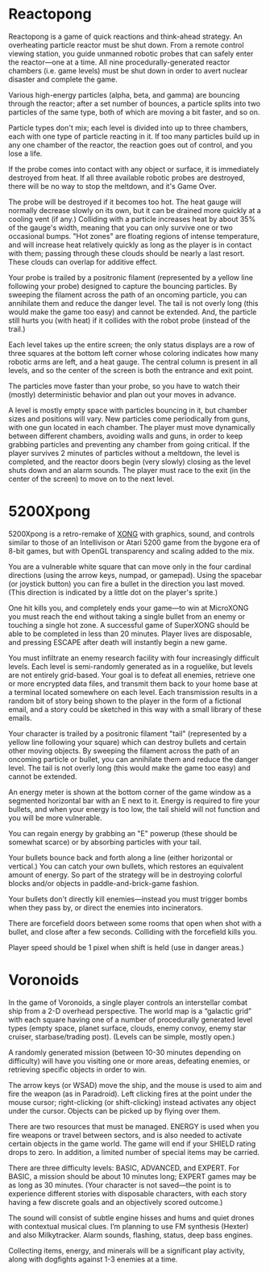 * Reactopong

Reactopong is a game of quick reactions and think-ahead strategy. An
overheating particle reactor must be shut down. From a remote control
viewing station, you guide unmanned robotic probes that can safely
enter the reactor---one at a time. All nine procedurally-generated
reactor chambers (i.e. game levels) must be shut down in order to
avert nuclear disaster and complete the game.

Various high-energy particles (alpha, beta, and gamma) are bouncing
through the reactor; after a set number of bounces, a particle splits
into two particles of the same type, both of which are moving a bit
faster, and so on. 

Particle types don't mix; each level is divided into up to three
chambers, each with one type of particle reacting in it. If too many
particles build up in any one chamber of the reactor, the reaction
goes out of control, and you lose a life.

If the probe comes into contact with any object or surface, it is
immediately destroyed from heat. If all three available robotic probes
are destroyed, there will be no way to stop the meltdown, and it's
Game Over.

The probe will be destroyed if it becomes too hot. The heat gauge will
normally decrease slowly on its own, but it can be drained more
quickly at a cooling vent (if any.) Colliding with a particle
increases heat by about 35% of the gauge's width, meaning that you can
only survive one or two occasional bumps. "Hot zones" are floating
regions of intense temperature, and will increase heat relatively
quickly as long as the player is in contact with them; passing through
these clouds should be nearly a last resort. These clouds can overlap
for additive effect.

Your probe is trailed by a positronic filament (represented by a
yellow line following your probe) designed to capture the bouncing
particles. By sweeping the filament across the path of an oncoming
particle, you can annihilate them and reduce the danger level. The
tail is not overly long (this would make the game too easy) and cannot
be extended. And, the particle still hurts you (with heat) if it
collides with the robot probe (instead of the trail.)

Each level takes up the entire screen; the only status displays are a
row of three squares at the bottom left corner whose coloring
indicates how many robotic arms are left, and a heat gauge. The
central column is present in all levels, and so the center of the
screen is both the entrance and exit point.

The particles move faster than your probe, so you have to watch their
(mostly) deterministic behavior and plan out your moves in advance.

A level is mostly empty space with particles bouncing in it, but
chamber sizes and positions will vary. New particles come periodically
from guns, with one gun located in each chamber. The player must move
dynamically between different chambers, avoiding walls and guns, in
order to keep grabbing particles and preventing any chamber from going
critical. If the player survives 2 minutes of particles without a
meltdown, the level is completed, and the reactor doors begin (very
slowly) closing as the level shuts down and an alarm sounds. The
player must race to the exit (in the center of the screen) to move on
to the next level.

* 5200Xpong

5200Xpong is a retro-remake of [[http://dto.github.com/notebook/xong.html][XONG]] with graphics, sound, and controls
similar to those of an Intellivison or Atari 5200 game from the bygone
era of 8-bit games, but with OpenGL transparency and scaling added to
the mix. 

You are a vulnerable white square that can move only in the four
cardinal directions (using the arrow keys, numpad, or gamepad). Using
the spacebar (or joystick button) you can fire a bullet in the
direction you last moved. (This direction is indicated by a little dot
on the player's sprite.) 

One hit kills you, and completely ends your game---to win at MicroXONG
you must reach the end without taking a single bullet from an enemy or
touching a single hot zone. A successful game of SuperXONG should be
able to be completed in less than 20 minutes. Player lives are
disposable, and pressing ESCAPE after death will instantly begin a new
game.

You must infiltrate an enemy research facility with four increasingly
difficult levels. Each level is semi-randomly generated as in a
roguelike, but levels are not entirely grid-based. Your goal is to
defeat all enemies, retrieve one or more encrypted data files, and
transmit them back to your home base at a terminal located somewhere
on each level. Each transmission results in a random bit of story
being shown to the player in the form of a fictional email, and a
story could be sketched in this way with a small library of these
emails.

Your character is trailed by a positronic filament "tail" (represented
by a yellow line following your square) which can destroy bullets and
certain other moving objects. By sweeping the filament across the path
of an oncoming particle or bullet, you can annihilate them and reduce
the danger level. The tail is not overly long (this would make the
game too easy) and cannot be extended.

An energy meter is shown at the bottom corner of the game window as a
segmented horizontal bar with an E next to it. Energy is required to
fire your bullets, and when your energy is too low, the tail shield
will not function and you will be more vulnerable.

You can regain energy by grabbing an "E" powerup (these should be
somewhat scarce) or by absorbing particles with your tail.

Your bullets bounce back and forth along a line (either horizontal or
vertical.) You can catch your own bullets, which restores an
equivalent amount of energy. So part of the strategy will be in
destroying colorful blocks and/or objects in paddle-and-brick-game
fashion.

Your bullets don't directly kill enemies---instead you must trigger
bombs when they pass by, or direct the enemies into incinerators.

There are forcefield doors between some rooms that open when shot with
a bullet, and close after a few seconds. Colliding with the forcefield
kills you.

Player speed should be 1 pixel when shift is held (use in danger areas.)

* Voronoids

In the game of Voronoids, a single player controls an interstellar
combat ship from a 2-D overhead perspective. The world map is a
“galactic grid” with each square having one of a number of
procedurally generated level types (empty space, planet surface,
clouds, enemy convoy, enemy star cruiser, starbase/trading post).
(Levels can be simple, mostly open.)

A randomly generated mission (between 10-30 minutes depending on
difficulty) will have you visiting one or more areas, defeating
enemies, or retrieving specific objects in order to win.

The arrow keys (or WSAD) move the ship, and the mouse is used to aim
and fire the weapon (as in Paradroid). Left clicking fires at the
point under the mouse cursor; right-clicking (or shift-clicking)
instead activates any object under the cursor. Objects can be picked
up by flying over them.

There are two resources that must be managed. ENERGY is used when you
fire weapons or travel between sectors, and is also needed to activate
certain objects in the game world. The game will end if your SHIELD
rating drops to zero. In addition, a limited number of special items
may be carried.

There are three difficulty levels: BASIC, ADVANCED, and EXPERT. For
BASIC, a mission should be about 10 minutes long; EXPERT games may be
as long as 30 minutes. (Your character is not saved—the point is to
experience different stories with disposable characters, with each
story having a few discrete goals and an objectively scored outcome.)

The sound will consist of subtle engine hisses and hums and quiet
drones with contextual musical clues. I’m planning to use FM synthesis
(Hexter) and also Milkytracker. Alarm sounds, flashing, status, deep
bass engines.

Collecting items, energy, and minerals will be a significant play
activity, along with dogfights against 1-3 enemies at a time.
